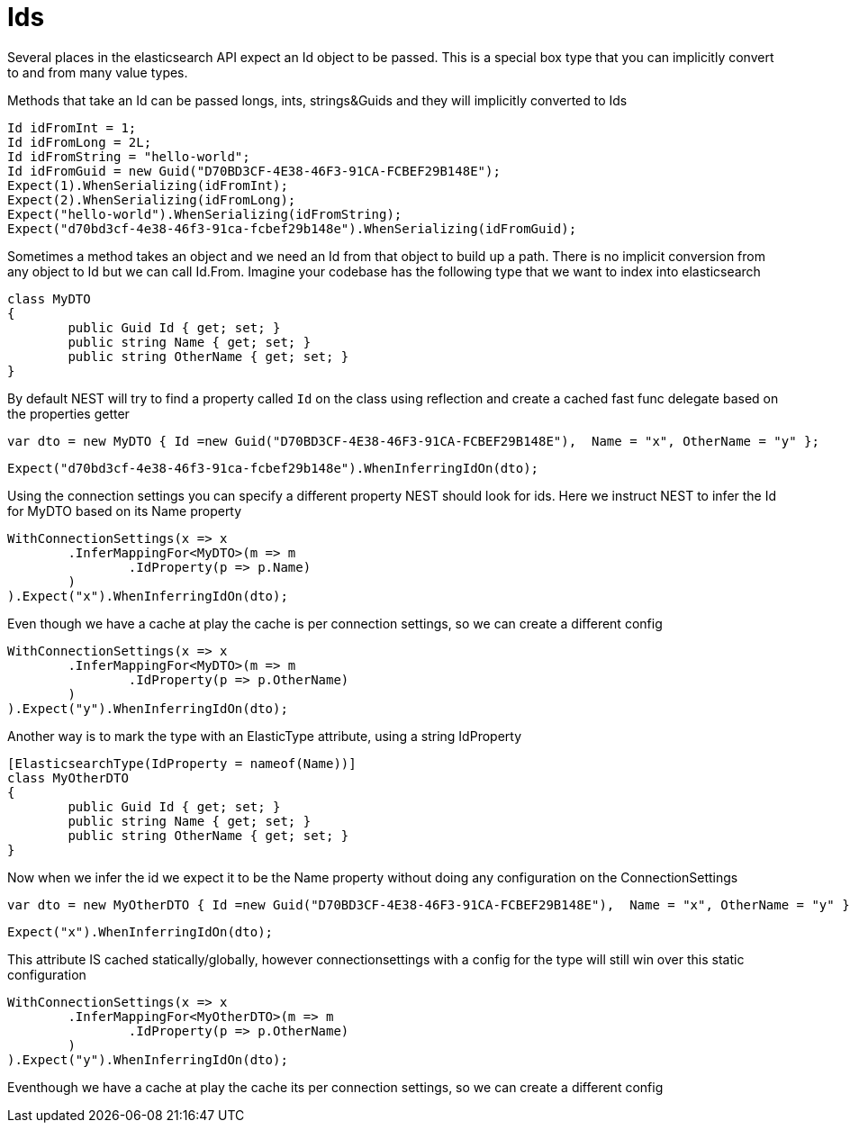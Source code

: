 # Ids

Several places in the elasticsearch API expect an Id object to be passed. This is a special box type that you can implicitly convert to and from many value types.

Methods that take an Id can be passed longs, ints, strings&Guids and they will implicitly converted to Ids

[source, csharp]
----
Id idFromInt = 1;
Id idFromLong = 2L;
Id idFromString = "hello-world";
Id idFromGuid = new Guid("D70BD3CF-4E38-46F3-91CA-FCBEF29B148E");
Expect(1).WhenSerializing(idFromInt);
Expect(2).WhenSerializing(idFromLong);
Expect("hello-world").WhenSerializing(idFromString);
Expect("d70bd3cf-4e38-46f3-91ca-fcbef29b148e").WhenSerializing(idFromGuid);
----
Sometimes a method takes an object and we need an Id from that object to build up a path.
There is no implicit conversion from any object to Id but we can call Id.From. 
Imagine your codebase has the following type that we want to index into elasticsearch

[source, csharp]
----
class MyDTO
{
	public Guid Id { get; set; }
	public string Name { get; set; }
	public string OtherName { get; set; }
}
----
By default NEST will try to find a property called `Id` on the class using reflection
and create a cached fast func delegate based on the properties getter

[source, csharp]
----
var dto = new MyDTO { Id =new Guid("D70BD3CF-4E38-46F3-91CA-FCBEF29B148E"),  Name = "x", OtherName = "y" };
----
[source, csharp]
----
Expect("d70bd3cf-4e38-46f3-91ca-fcbef29b148e").WhenInferringIdOn(dto);
----
Using the connection settings you can specify a different property NEST should look for ids.
Here we instruct NEST to infer the Id for MyDTO based on its Name property 

[source, csharp]
----
WithConnectionSettings(x => x
	.InferMappingFor<MyDTO>(m => m
		.IdProperty(p => p.Name)
	)
).Expect("x").WhenInferringIdOn(dto);
----
Even though we have a cache at play the cache is per connection settings, so we can create a different config 

[source, csharp]
----
WithConnectionSettings(x => x
	.InferMappingFor<MyDTO>(m => m
		.IdProperty(p => p.OtherName)
	)
).Expect("y").WhenInferringIdOn(dto);
----
Another way is to mark the type with an ElasticType attribute, using a string IdProperty 

[source, csharp]
----
[ElasticsearchType(IdProperty = nameof(Name))]
class MyOtherDTO
{
	public Guid Id { get; set; }
	public string Name { get; set; }
	public string OtherName { get; set; }
}
----
Now when we infer the id we expect it to be the Name property without doing any configuration on the ConnectionSettings 

[source, csharp]
----
var dto = new MyOtherDTO { Id =new Guid("D70BD3CF-4E38-46F3-91CA-FCBEF29B148E"),  Name = "x", OtherName = "y" };
----
[source, csharp]
----
Expect("x").WhenInferringIdOn(dto);
----
This attribute IS cached statically/globally, however connectionsettings with a config for the type will 
still win over this static configuration

[source, csharp]
----
WithConnectionSettings(x => x
	.InferMappingFor<MyOtherDTO>(m => m
		.IdProperty(p => p.OtherName)
	)
).Expect("y").WhenInferringIdOn(dto);
----
Eventhough we have a cache at play the cache its per connection settings, so we can create a different config 

